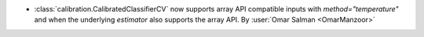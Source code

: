 - :class:`calibration.CalibratedClassifierCV` now supports array API compatible
  inputs with `method="temperature"` and when the underlying `estimator` also
  supports the array API.
  By :user:`Omar Salman <OmarManzoor>`
